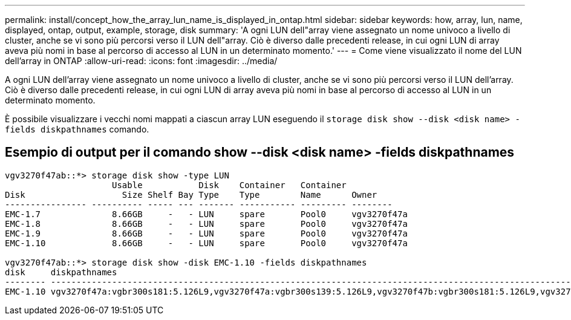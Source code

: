 ---
permalink: install/concept_how_the_array_lun_name_is_displayed_in_ontap.html 
sidebar: sidebar 
keywords: how, array, lun, name, displayed, ontap, output, example, storage, disk 
summary: 'A ogni LUN dell"array viene assegnato un nome univoco a livello di cluster, anche se vi sono più percorsi verso il LUN dell"array. Ciò è diverso dalle precedenti release, in cui ogni LUN di array aveva più nomi in base al percorso di accesso al LUN in un determinato momento.' 
---
= Come viene visualizzato il nome del LUN dell'array in ONTAP
:allow-uri-read: 
:icons: font
:imagesdir: ../media/


[role="lead"]
A ogni LUN dell'array viene assegnato un nome univoco a livello di cluster, anche se vi sono più percorsi verso il LUN dell'array. Ciò è diverso dalle precedenti release, in cui ogni LUN di array aveva più nomi in base al percorso di accesso al LUN in un determinato momento.

È possibile visualizzare i vecchi nomi mappati a ciascun array LUN eseguendo il `storage disk show --disk <disk name> -fields diskpathnames` comando.



== Esempio di output per il comando show --disk <disk name> -fields diskpathnames

[listing]
----
vgv3270f47ab::*> storage disk show -type LUN
                     Usable           Disk    Container   Container
Disk                   Size Shelf Bay Type    Type        Name      Owner
---------------- ---------- ----- --- ------- ----------- --------- --------
EMC-1.7              8.66GB     -   - LUN     spare       Pool0     vgv3270f47a
EMC-1.8              8.66GB     -   - LUN     spare       Pool0     vgv3270f47a
EMC-1.9              8.66GB     -   - LUN     spare       Pool0     vgv3270f47a
EMC-1.10             8.66GB     -   - LUN     spare       Pool0     vgv3270f47a

vgv3270f47ab::*> storage disk show -disk EMC-1.10 -fields diskpathnames
disk     diskpathnames
-------- -------------------------------------------------------------------------------------------------------------------------------
EMC-1.10 vgv3270f47a:vgbr300s181:5.126L9,vgv3270f47a:vgbr300s139:5.126L9,vgv3270f47b:vgbr300s181:5.126L9,vgv3270f47b:vgbr300s139:5.126L9
----